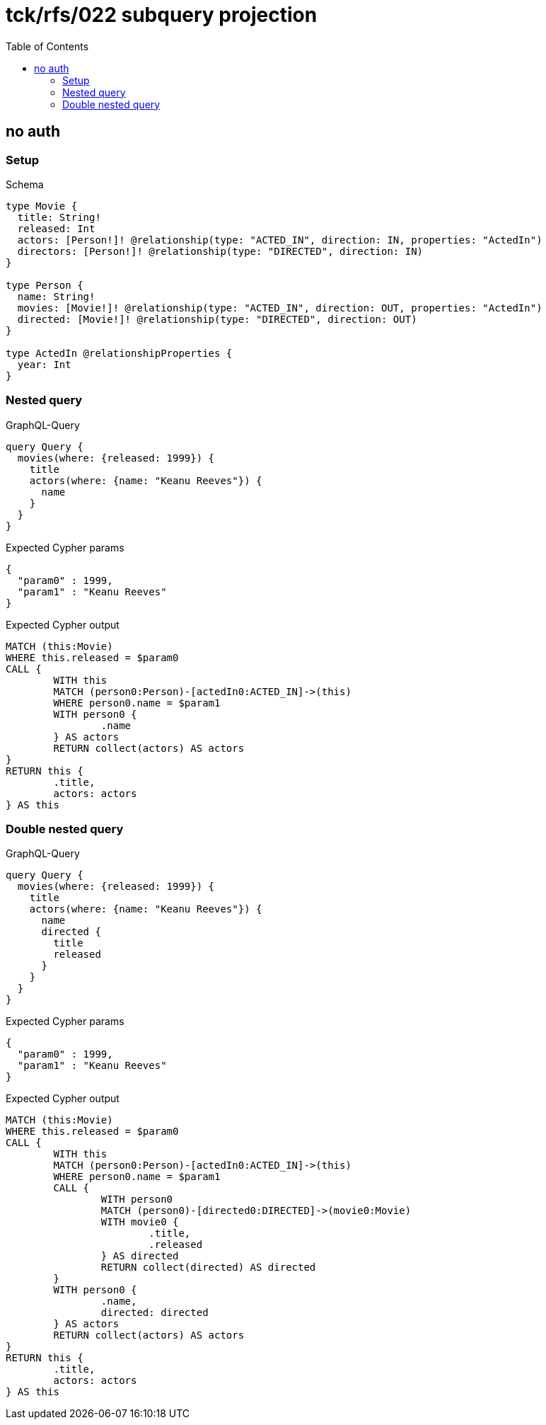 :toc:
:toclevels: 42

= tck/rfs/022 subquery projection

== no auth

=== Setup

.Schema
[source,graphql,schema=true]
----
type Movie {
  title: String!
  released: Int
  actors: [Person!]! @relationship(type: "ACTED_IN", direction: IN, properties: "ActedIn")
  directors: [Person!]! @relationship(type: "DIRECTED", direction: IN)
}

type Person {
  name: String!
  movies: [Movie!]! @relationship(type: "ACTED_IN", direction: OUT, properties: "ActedIn")
  directed: [Movie!]! @relationship(type: "DIRECTED", direction: OUT)
}

type ActedIn @relationshipProperties {
  year: Int
}
----

=== Nested query

.GraphQL-Query
[source,graphql,request=true]
----
query Query {
  movies(where: {released: 1999}) {
    title
    actors(where: {name: "Keanu Reeves"}) {
      name
    }
  }
}
----

.Expected Cypher params
[source,json]
----
{
  "param0" : 1999,
  "param1" : "Keanu Reeves"
}
----

.Expected Cypher output
[source,cypher]
----
MATCH (this:Movie)
WHERE this.released = $param0
CALL {
	WITH this
	MATCH (person0:Person)-[actedIn0:ACTED_IN]->(this)
	WHERE person0.name = $param1
	WITH person0 {
		.name
	} AS actors
	RETURN collect(actors) AS actors
}
RETURN this {
	.title,
	actors: actors
} AS this
----

=== Double nested query

.GraphQL-Query
[source,graphql,request=true]
----
query Query {
  movies(where: {released: 1999}) {
    title
    actors(where: {name: "Keanu Reeves"}) {
      name
      directed {
        title
        released
      }
    }
  }
}
----

.Expected Cypher params
[source,json]
----
{
  "param0" : 1999,
  "param1" : "Keanu Reeves"
}
----

.Expected Cypher output
[source,cypher]
----
MATCH (this:Movie)
WHERE this.released = $param0
CALL {
	WITH this
	MATCH (person0:Person)-[actedIn0:ACTED_IN]->(this)
	WHERE person0.name = $param1
	CALL {
		WITH person0
		MATCH (person0)-[directed0:DIRECTED]->(movie0:Movie)
		WITH movie0 {
			.title,
			.released
		} AS directed
		RETURN collect(directed) AS directed
	}
	WITH person0 {
		.name,
		directed: directed
	} AS actors
	RETURN collect(actors) AS actors
}
RETURN this {
	.title,
	actors: actors
} AS this
----
